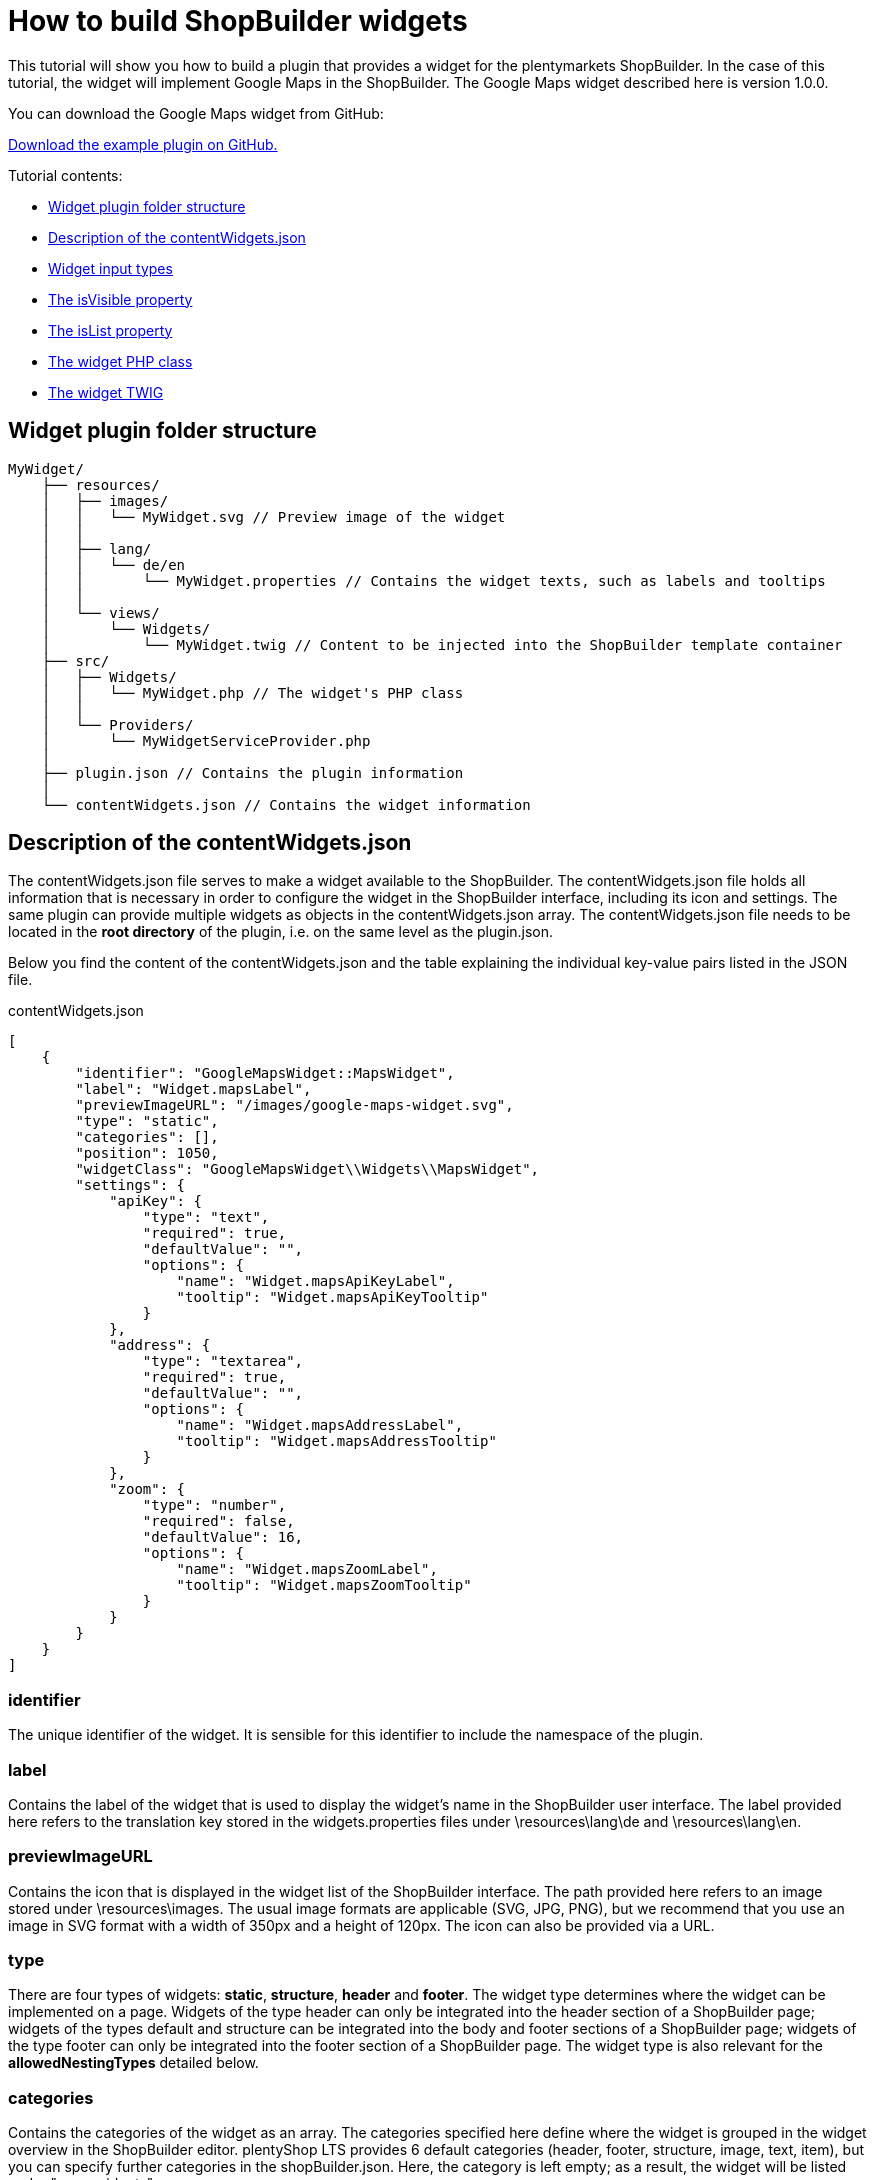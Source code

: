 = How to build ShopBuilder widgets

This tutorial will show you how to build a plugin that provides a widget for the plentymarkets ShopBuilder. In the case of this tutorial, the widget will implement Google Maps in the ShopBuilder. The Google Maps widget described here is version 1.0.0.

You can download the Google Maps widget from GitHub:

link:https://github.com/plentymarkets/plugin-google-maps-widget[Download the example plugin on GitHub.^]

Tutorial contents:

* <<#_widget_plugin_folder_structure, Widget plugin folder structure>>
* <<#_description_of_the_contentwidgets_json, Description of the contentWidgets.json>>
* <<#_widget_input_types, Widget input types>>
* <<#_the_isvisible_property, The isVisible property>>
* <<#_the_islist_property, The isList property>>
* <<#_the_widget_php_class, The widget PHP class>>
* <<#_the_widget_twig, The widget TWIG>>

== Widget plugin folder structure

[source]
----
MyWidget/
    ├── resources/
    │   ├── images/
    │   │   └── MyWidget.svg // Preview image of the widget
    │   │
    │   ├── lang/
    │   │   └── de/en
    │   │       └── MyWidget.properties // Contains the widget texts, such as labels and tooltips
    │   │
    │   └── views/
    │       └── Widgets/
    │           └── MyWidget.twig // Content to be injected into the ShopBuilder template container
    ├── src/
    │   ├── Widgets/
    │   │   └── MyWidget.php // The widget's PHP class
    │   │
    │   └── Providers/
    │       └── MyWidgetServiceProvider.php
    │
    ├── plugin.json // Contains the plugin information
    │
    └── contentWidgets.json // Contains the widget information
----

== Description of the contentWidgets.json

The contentWidgets.json file serves to make a widget available to the ShopBuilder. The contentWidgets.json file holds all information that is necessary in order to configure the widget in the ShopBuilder interface, including its icon and settings. The same plugin can provide multiple widgets as objects in the contentWidgets.json array. The
contentWidgets.json file needs to be located in the *root directory* of the plugin, i.e. on the same level as the plugin.json.

Below you find the content of the contentWidgets.json and the table explaining the individual key-value pairs listed in the JSON file.

.contentWidgets.json
[source,json]
----
[
    {
        "identifier": "GoogleMapsWidget::MapsWidget",
        "label": "Widget.mapsLabel",
        "previewImageURL": "/images/google-maps-widget.svg",
        "type": "static",
        "categories": [],
        "position": 1050,
        "widgetClass": "GoogleMapsWidget\\Widgets\\MapsWidget",
        "settings": {
            "apiKey": {
                "type": "text",
                "required": true,
                "defaultValue": "",
                "options": {
                    "name": "Widget.mapsApiKeyLabel",
                    "tooltip": "Widget.mapsApiKeyTooltip"
                }
            },
            "address": {
                "type": "textarea",
                "required": true,
                "defaultValue": "",
                "options": {
                    "name": "Widget.mapsAddressLabel",
                    "tooltip": "Widget.mapsAddressTooltip"
                }
            },
            "zoom": {
                "type": "number",
                "required": false,
                "defaultValue": 16,
                "options": {
                    "name": "Widget.mapsZoomLabel",
                    "tooltip": "Widget.mapsZoomTooltip"
                }
            }
        }
    }
]
----

=== identifier

The unique identifier of the widget. It is sensible for this identifier to include the namespace of the plugin.

=== label

Contains the label of the widget that is used to display the widget's name in the ShopBuilder user interface. The label provided here refers to the translation key stored in the widgets.properties files under \resources\lang\de and \resources\lang\en.

=== previewImageURL

Contains the icon that is displayed in the widget list of the ShopBuilder interface. The path provided here refers to an image stored under \resources\images. The usual image formats are applicable (SVG, JPG, PNG), but we recommend that you use an image in SVG format with a width of 350px and a height of 120px. The icon can also be provided via a URL.

=== type

There are four types of widgets: *static*, *structure*, *header* and *footer*. The widget type determines where the widget can be implemented on a page. Widgets of the type header can only be integrated into the header section of a ShopBuilder page; widgets of the types default and structure can be integrated into the body and footer sections of a ShopBuilder page; widgets of the type footer can only be integrated into the footer section of a ShopBuilder page. The widget type is also relevant for the *allowedNestingTypes* detailed below.

=== categories

Contains the categories of the widget as an array. The categories specified here define where the widget is grouped in the widget overview in the ShopBuilder editor. plentyShop LTS provides 6 default categories (header, footer, structure, image, text, item), but you can specify further categories in the shopBuilder.json. Here, the category is left empty; as a result, the widget will be listed under "more widgets".

=== position

Contains the position of the widget in the widget list of the ShopBuilder user interface. The positions of widgets provided by plentyShop LTS are numbered in steps of 100. Setting the position of a widget to 150, for instance, places it in the second position of the widget list between two plentyShop LTS widgets.

=== widgetClass

This is the path of the widget's PHP class. In our case, the class' label is MapsWidget and is located at src/Widgets/MapsWidget. In the widget's class, you define the location of the TWIG template and determine which data is handed over to the TIWG template.

=== settings

The settings provide the configuration options of the widget in the ShopBuilder. The settings are stored in a JSON object. Each item in the settings object needs to have a unique key, which is used in the code to refer to it. In the case of the Google Maps widget, the three setting keys are *apiKey*, *address* and *zoom*. You can provide as many settings as necessary for your widget.

* *type*: Specifies the input type of the widget setting. Please find a detailed explanation of the various input types <<#_widget_input_types, Widget input types>>.
* *required*: A Boolean that determines whether this widget setting is mandatory for the user.
* *defaultValue*: Determines the default value for a setting. The type of value is contingent on the input type. Please find a detailed description of applicable default values for each input type further <<#_default_values_for_input_types, below>>.
* *options*: The options are a JSON object that includes the name of the setting and the tooltip. If the setting's input type is a *select*, i.e. a drop-down list, the options also include the *listBoxValues*, meaning the various entries in the drop-down list.
** *name*: The key for the setting's name. The key is used to display the text stored in the widgets.properties file.
** *tooltip*: The key which is used to display a tooltip when hovering above the setting. The text is stored in the widgets.properties file.
* *isVisible*: Determines whether the setting is visible. If nothing else is specified, the default value is "true". You can define a JavaScript expression, like an if-condition, that dynamically changes the value of *isVisible*. An example of how this setting is implemented is described further <<#_the_isvisible_property, below>>.
* *isList*: Determines whether the setting can be duplicated. This setting can be used, for instance, to add further slides to the image carousel or add additional entries to the list widget. Please find a detailed explanation of how to implement this setting further <<#_the_islist_property, below>>.

== Input types

You specify the input type in the settings section of the contentWidgets.json. The following table details the different input types that are available for widget developers.

[cols="1,3"]
|===
|Input type |Explanation

|text
|Provides a one-line text input field into which users can enter any combination of letters and numbers. This input type is used for the title bar and list widgets, for example.

|textarea
|Provides a larger text input field in which users can enter any combination of letters and numbers. This text field is not limited to one line.

|number
|Provides an input field that only registers numbers. Users can also enter decimal numbers and negative numbers.

|date
|Provides an input field for dates. The format of the entered date can be MM.DD.YYYY, MM-DD-YYYY or YYYY-MM-DD.

|noteEditor
|Provides a text editor. This input type is similar to the textarea input, but also includes basic markup options, such as bold, italic and lists.

|codeEditor
|Provides a code editor in which users can enter HTML. This input type is used for the text widget, for example.

|checkbox
|Provides a checkbox. Activating the checkbox sets the value to true; deactivating the checkbox sets the value to false. It's magic.

|file
|Provides a file picker. Clicking the *Select file* button gives the user access to files stored in the plentymarkets webspace. The file picker is, for instance, used for the ShopBuilder image box and image carousel.

|category
|Provides a category picker via which users can select a category from their pool of item and content categories.

|select
|Provides a drop-down list. If this input type is used for the widgets, the different entries of the drop-down list have to be specified in the *options* section of the settings. There, the JSON file needs to include *listBoxValues* underneath *name* and *tooltip*, which provides an array with objects that include the keys *value*, *caption* and *position*. The value key specifies the label that is used in the code; the caption retrieves the translation entry from the widgets.properties file and provides the label users see in the ShopBuilder interface; the position determines the order of entries in the drop-down list. If no position is specified for the entries of the drop-down list, the entries are displayed according to their order in the JSON file.

|horizontal
|Provides a horizontal container that allows the display of multiple input fields next to one another. It is used to group multiple settings under one headline. The grouped entries are displayed in the same line and are thereby identifiable as belonging together. It is advised that no more than two settings should be displayed next to each other, since a larger number of entries might negatively impact the layout. The horizontal container is most often used for settings that are expandable by the user via the isList property. The use of the horizontal container necessitates an additional JSON object on the level of the input type, namely the *children* object. This children object includes the *settings* you want to group within the container. See the implementation of <<#_the_islist_property, the isList property>> below for an illustration of how to use containers.

|vertical
|Provides a vertical container that allows the display of multiple input fields above one another. It is used to group multiple settings under one headline. The grouped entries are indented and are thereby identifiable as belonging together. The vertical container is most often used for settings that are expandable by the user via the isList property. The use of the vertical container necessitates an additional JSON object on the level of the input type, namely the *children* object. This children object includes the *settings* you want to group within the container. See the implementation of the <<#_the_islist_property, the isList property>> below for an illustration of how to use containers.
|===

=== The isVisible property

In the settings of a widget, you can define the property *isVisible*. By default, the Boolean value of this property is *true*, so that the setting is always visible. You can, however, specify a JavaScript expression that makes the setting visible if certain conditions are met. Take a look at an excerpt from the item list widget of the ShopBuilder:

.Example of a dynamic use of the isVisible property
[source,json]
----
"headlineStyle": {
            "type": "select",
            "required": true,
            "defaultValue": "default-caption",
            "options": {
                "name": "Widget.itemListCaptionLabel",
                "tooltip": "Widget.itemListCaptionTooltip",
                "listBoxValues": [
                    {
                        "value": "default-caption",
                        "caption": "Widget.itemListCaptionDefault",
                        "position": 0
                    },
                    {
                        "value": "custom-caption",
                        "caption": "Widget.itemListCaptionCustom",
                        "position": 1
                    },
                    {
                        "value": "no-caption",
                        "caption": "Widget.itemListCaptionNoCaption",
                        "position": 2
                    }
                ]
            }
        },
"headline": {
            "type": "text",
            "required": false,
            "isVisible": "headlineStyle === 'custom-caption'",
            "defaultValue": "",
            "options": {
                "name": "Widget.itemListHeadlineLabel",
                "tooltip": "Widget.itemListHeadlineTooltip"
            }
        },
----

[NOTE]
.Explanation
====
Via the *Headline style* setting, users can choose whether they want to use the default headline, a custom headline or no headline for the item list. The following setting *headline* has a specified *isVisible* property: `"headlineStyle === 'custom-caption'"`.

Therefore, the isVisible property of the headline setting is only true if the option *custom-caption* has been selected by the user. As a result, the headline setting becomes visible and users can enter custom text for the headline of the item list. If users select the default headline or no headline for the item list, the text input field for the headline is not displayed.
====

=== The isList property

In the settings of a widget, you can define the property *isList*. This property allows users to add additional entries of the setting to the interface, e.g. additional list entries for the list widget or additional slides for the image carousel. If the isList property is active, the interface automatically displays *add* and *delete* buttons.

You can specify a minimum and maximum number of entries, e.g. `"isList": "[1, 3]",`. The *add* and *delete* buttons are greyed out if the specified minimum/maximum number of entries is reached. If you do not specify a minimum/maximum number of entries and instead set the isList value to *true*, no entry will initially be displayed in the ShopBuilder interface; there will, however, still be an *add* button for adding entries.

Take a look at an excerpt from the list widget of the ShopBuilder:

.Example of the isList property
[source,json]
----
"texts": {
        "type": "text",
        "required": false,
        "defaultValue": "",
        "isList": "[1,]",
        "options": {
            "name": "Widget.listTextLabel",
            "tooltip": "Widget.listTextTooltip"
        }
    }
----

Here, this simple isList property of the *texts* setting provides the user with the possibility of adding further text input fields, as shown in the following screenshot:

image::widget-list-widget.png[width=640, height=360]

Since no maximum number of entries has been specified, a user can add any number of additional list entries.

You can also use the isList property to add more complex entries, which consist of more than one setting. To do so, you need to include a *children* JSON object on the level of the isList property. This children object includes the settings you want users to duplicate. We use this functionality of the isList property for the link list widget
of the ShopBuilder:

.Example of the isList property with multiple settings
[source,php]
----
  "entries": {
                "type": "vertical",
                "isList": "[1,]",
                "options": {
                    "name": "Widget.linkListEntryLabel"
                },
                "children": {
                    "text": {
                        "type": "text",
                        "required": false,
                        "options": {
                            "name": "Widget.linkListEntryNameLabel",
                            "tooltip": "Widget.linkListEntryNameTooltip"
                        }
                    },
                    "url": {
                        "type": "text",
                        "required": false,
                        "options": {
                            "name": "Widget.linkListEntryUrlLabel",
                            "tooltip": "Widget.linkListEntryUrlTooltip"
                        }
                    }
                }
----

[NOTE]
.Explanation
====
The children object includes an input field for text and one for the URL. Both settings are duplicated when the user clicks the add button. The `entries.options.name` key serves as the label under which the settings are subsumed. The input type for the key *entries* is set to *vertical*. The vertical and horizontal input types provide containers that serve to group a number of settings together, so that they can be duplicated via the isList property. The vertical input type groups settings above one another; the horizontal input type groups settings next to one another.
====

The following screenshot illustrates what this looks like in the ShopBuilder interface:

image::widget-link-list-widget.png[width=640, height=360]

=== Default values for input types

The following table specifies which default values can be set for each input type. The *defaultValue* key is part of the settings of a widget and is located at the same level as type, required and options.

[cols="1,3"]
|===
|Input type |Possible default value

|text
|Any string is valid.

|textarea
|Any string is valid.

|checkbox
|Boolean

|date
|Any string that is formatted as MM.DD.YYYY, MM-DD-YYYY or YYYY-MM-DD.

|file
|Default value is not applicable.

|category
|Default value is not applicable.

|number
|Integer or float.

|select
|The default value is one of the values specified in the listBoxValues of the drop-down list.
|===

== Widget PHP class

plentyShop LTS already supplies a widget base class that provides the necessary logic for ShopBuilder widgets. This base widget is located in the plentyShop LTS file structure under src\Widgets\Helper\BaseWidget.php. You can use and extend the base widget so that you do not have to write the entire logic of the ShopBuilder widget yourself. Every widget PHP class needs to include the functions `getPreview` and `render`. The *getPreview* function serves to render the TWIG for the ShopBuilder user interface; the *render* function serves to make the contents saved by the user available in the frontend. Take a look at how the Google Maps widget implements the plentyShop LTS base widget:

.src/Widgets/MapsWidget.php
[source,php]
----
<?php

  namespace GoogleMapsWidget\Widgets;

  use Ceres\Widgets\Helper\BaseWidget;

  class MapsWidget extends BaseWidget
  {
      protected $template = "GoogleMapsWidget::Widgets.MapsWidget";

      protected function getTemplateData($widgetSettings, $isPreview)
  }
----

[NOTE]
.Explanation
====
Here, the `use Ceres/Widgets/Helper/BaseWidget` directive refers to the plentyShop LTS base widget. The class MapsWidget then extends the base widget by overwriting the template of the base widget with  GoogleMapsWidget::Widgets.MapsWidget`. This refers to the location of the TWIG template, which is located at resources/views/Widgets/MapsWidget.twig. The required `getPreview` and `render` functions are part of the base widget used here. Your widget needs to return an array of key-value pairs for the `getTemplateData` function, so that the key becomes available in the TWIG template.
====

Take a look at the array returned in the Maps widget:

.src/Widgets/MapsWidget.php
[source,php]
----
if ($lat && $lng && $formatted_address)
    {
        return [
            "geocoding_data" => [
                "lat" => $lat,
                "lng" => $lng,
                "address" => $formatted_address,
                "apiKey" => $apiKey
            ]
        ];
    }

    return [
        "geocoding_data" => false
    ];
----

[NOTE]
.Explanation
====
Here, we return either an array in which `geocoding_data` holds the relevant latitude, longitude, address and API key information; or we return an empty `geocoding_data` in an array. If `geocoding_data` is returned empty, the TWIG template will not execute.
====

== The Widget interface

You do not need to use the plentyShop LTS base widget if you want to develop a widget. If you build the widget's logic yourself, you can instead implement the Widget contract, i.e. the Widget interface. The integration of the Widget interface is imperative. The Widget interface is located under Plenty\Modules\ContentBuilder\Contracts\Widget. You integrate the Widget interface by *using* the Widget interface (Plenty\Modules\ContentBuilder\Contracts\Widget) and including `class MyWidgetClass implements Widget` in your widget PHP class. Take a look at how the base widget refers to the Widget interface:

.src/Widgets/Helper/BaseWidget.php
[source,php]
----
<?php

    namespace \Widgets\Helper;

    use Plenty\Modules\ShopBuilder\Contracts\Widget;
    use Plenty\Plugin\Templates\Twig;

    class BaseWidget implements Widget
----

[NOTE]
.Explanation
====
As the namespace indicates, the base widget is located under Ceres\Widgets\Helper\BaseWidget.php. The *use* instruction refers to the folder structure of the Widget interface; the *implements* instruction integrates the Widget interface into the base widget. Since the Google Maps widget *extends* the base widget, it automatically implements the Widget interface as well.
====

== The Widget Twig

The TWIG template of your widget is located under MyWidget/resources/views/Widgets/MyWidget.twig. Here, data entered by the customer is read and subsequently rendered for the display of the HTML in the frontend. The following code is the TWIG template of the Maps widget:

.GoogleMapsWidget/resources/views/Widgets/MapsWidget.twig
[source,twig]
----
{% if geocoding_data is not empty %}
    <div>
        <google-maps-widget class="widget widget-proportional" google-api-key="{{ geocoding_data.apiKey }}" address="{{ geocoding_data.address }}" :lat="{{ geocoding_data.lat }}" :lng="{{ geocoding_data.lng }}" :zoom="{{ widget.settings.zoom.mobile | default(16) }}"></google-maps-widget>
    </div>
{% endif %}
----

[NOTE]
.Explanation
====
This is the widget's TWIG template, i.e. the HTML representation of the widget for the frontend. The API key, address, latitude and longitude are called via their position in the array returned MapsWidget.php file. The value of the zoom setting is accessed via `widget.settings.zoom.mobile`.

*Note:* The appended *mobile* refers to a type of breakpoint: mobile, tablet, desktop, largeDesktop. In a future stage of the ShopBuilder, the four breakpoints will serve to provide data in accordance with the specific device of the user; at this point in time the functionality is not yet implemented. You can access the values of any user settings via `widget.settings.settingKey.mobile`.
====

== Inline editing for Widgets

With one of the following releases of plentyShop LTS, you will be able to make inline editing available for widgets that use text. Thereby, you can make the widget text editable via a toolbar that includes a number of formatting options specified below. You can also add specific CSS classes so that the formatting is superimposed onto the editable
content.

You make the adjustments in the widget.twig file of your widget; changes to the widget.json file are not necessary. To make use of the inline editing, your widget needs to incorporate the macro *makeEditable* in the *resources/views/Widgets/Helper/WidgetHelper.twig* file. There are three different attributes that you can use to include and work with the class. These will be described below:

. data-builder-editable="<KEY>"
. data-builder-editor-toolbar="<TOOLBAR_LAYOUT>"
. data-builder-editor-classes="<CLASS_NAMES>"

=== The data-builder-editable attribute

The first attribute serves to make the content of the element editable. The "<KEY>" here is to be understood as a palceholder; you can access the edited content in the widget settings under "<KEY>". With the attribute, you specify that the content that is edited inline can then be accessed via the designated key; the definiton of the variable is therefore located in the template and not in the widget.json. Take a look at a basic implementation of inline editing:

[source,twig]
----
<div data-builder-editable="content">
    {{ widgetSettings.content.mobile | raw }}
</div>
----

[NOTE]
.Explanation
====
Here, the div-element contains the aforementioned attribute data-builder-editable, so that the content of the element can be subjected to inline editing. The key assigned to the edited content is labelled "content". The "raw" filter is used so that HTML can be issued correctly. It is also possible to make multiple elements within the same widget editable. In this case, you need to assign distinct keys to the editable elements.

*Note:* The appended *mobile* in the code example refers to a type of breakpoint: mobile, tablet, desktop, largeDesktop. In a future stage of the ShopBuilder, the four breakpoints will serve to provide data in accordance with the specific device of the user; at this point in time the functionality is not yet implemented.
====

=== The data-builder-editor-toolbar attribute

Now that the element in question has been made editable, you need to specify the formatting options that you want to allow for your widget. For this, you use the attribute *data-builder-editor-toolbar="<TOOLBAR_LAYOUT>"*, whereas <TOOLBAR_LAYOUT> is to be understood as a placeholder for the formatting options listed below. As the name implies, the attribute provides a toolbar for formatting the content of the element. The toolbar can contain the following formatting options:

[cols="1,3"]
|===
|Formatting |Description

|bold
|Adds the formatting option for bold text.

|italic
|Adds the formatting option for italic text.

|underline
|Adds the formatting option for underlined text.

|strike
|Adds the formatting option for strikethrough text.

|h1, h2, h3, h4, h5, h6
|Adds the formatting options for headlines in the corresponding format. Each entry makes a button available with which the respective headline formatting can be added.

|headline
|Provides a drop-down list with which selected text can be formatted as headlines of the formats h1-h6. This is another way of making the headline formatting described above available for your widget.

|ul, ol
|Adds a button for the formatting options for unordered lists (ul) and ordered lists (ol). Each entry adds its own button.

|align
|Adds a drop-down list for the formatting options for making the text left-justified, centered, right-justified, and fully justified (block).

|color
|Adds a selection of colours for the editable text. The available colours are taken from the design settings of the ShopBuilder.

|background
|Adds a selection of colours for the background of the editable text. The available colours are taken from the design settings of the ShopBuilder.

|translation
|Adds a button for adding translations for the editable text.
|===

You can specify which formatting options you want to make available in the toolbar of your widget by adding them in a list, separated by commas. You can also group several formatting options with the | character. Your toolbar attribute might therefore look like this:

`data-builder-editor-toolbar="bold,italic,underline,strike|h1,h2,h3|align"`

=== The data-builder-editor-classes attribute

The attribute *data-builder-editor-classes="<CLASS_NAMES>"* makes it possible to include additional CSS classes in the inine editing, so that the formatting of the CSS class can be superimposed onto the element that the attribute is included in. Here, too, the key "<CLASS_NAMES>" is to be understood as a placeholder for the names of your CSS class.

== Inline editing with code editor

Apart from making texts inline-editable in widgets that use text, we also enable developers to make sections editable with a code editor. Instead of using the attribute *data-builder-editable="<KEY>"*, you can use the attribute *data-builder-code="<KEY>"* to make the code editor available for the pertinent section you use the attribute in.

Additionally, it is necessary that you include the attribute *data-builder-code-label="<LABEL>"*. Again, the <LABEL> is to be understood as a placeholder. The label you specify with this attribute is displayed in the header of the code editor overlay. It serves to distinguish verious different sections of a single widget.

=== The "data-builder-clickable" attribute

The *clickable* attribute can be used to make elements in the ShopBuilder editor view clickable. The ShopBuilder *tabs* widget, for instance, utilises the clickable attribute to make it possible to click on different tabs in the structure widget to switch between them.

In plentyShop LTS, the *data-builder-clickable* attribute is integrated into the WidgetHelper.twig. Therefore, the tab widget accesses the attribute via the WidgetHelper macro: `{{ WidgetHelper.makeClickable(isPreview) }}`

== How to create presets for the ShopBuilder

This tutorial will teach you how to create your own presets for the ShopBuilder. The ShopBuilder provides three default presets: one for the body of the homepage, for the header and the footer. Each of these comes with preconfigured widgets; the default header, for instance, already includes the top bar, the category navigation and the breadcrumb navigation. Users can select from a set of presets when opening the ShopBuilder and adding a new page; there, presets can be selected from the preset drop-down list.

You can create own presets to use them in the ShopBuilder, for example if you want to maintain the same structure for your homepage but change item lists and image carousels for various seasonal events. In that case, you can simply rely on your own presets, thereby saving time and effort.

=== ShopBuilder.json

The preset information is stored in the `shopBuilder.json` file. There, the `presets` object contains one array each for the header, the footer and the content, i.e. the page body. In each array, you can specify as many presets as you require.

The key-value pair for each preset entry consists of the *label* and the *presetClass*.

The preset's `label` references an entry in the Widgets.properties file located in the resources/lang folder, which provides the name of the preset that is displayed in the frontend. Please note that the name of the plugin providing the preset is appended in brackets after the label in the frontend, e.g. "Default header (plentyShop LTS)".

The `presetClass` value indicates a path to the pertinent PHP class located in the Ceres/Widgets/Presets folder, which specifies the widgets and contains the settings of your preset. Please note that the path needs to include double backslashes, e.g. `Ceres\\Widgets\\Presets\\DefaultHeaderPreset`.

Below, you can see what the PHP class for the plentyShop LTS default header looks like.

=== Code example for the plentyShop LTS default header

.src/Widgets/Presets/DefaultHeaderPreset.php
[source,php]
----
<?php

namespace \Widgets\Presets;

use Ceres\Config\CeresConfig;
use Ceres\Widgets\Helper\PresetHelper;
use Plenty\Modules\ShopBuilder\Contracts\ContentPreset;
use Plenty\Plugin\Application;

class DefaultHeaderPreset implements ContentPreset
{
    /**
     * Get the widget configurations of the presets to be assigned to the created content.
     *
     * @return mixed
     */
    public function getWidgets()
    {
        /** @var CeresConfig $config */
        $config = pluginApp(CeresConfig::class);

        /** @var PresetHelper $preset */
        $preset = pluginApp(PresetHelper::class);

        $preset->createWidget("Ceres::TopBarWidget")
            ->withSetting("isFixed", $config->header->fixedNavBar)
            ->withSetting("searchStyle", "onDemand")
            ->withSetting("enableLogin", true)
            ->withSetting("enableRegistration", true)
            ->withSetting("enableLanguageSelect", true)
            ->withSetting("enableShippingCountrySelect", true)
            ->withSetting("enableCurrencySelect", true)
            ->withSetting("enableWishList", true)
            ->withSetting("enableBasketPreview", true)
            ->withSetting("basketValues", $config->header->basketValues)
            ->withSetting("showItemImages", false)
            ->withSetting("forwardToSingleItem", $config->search->forwardToSingleItem);

        $companyLogo = $config->header->companyLogo;
        if ( strpos($companyLogo, 'http') !== 0 && strpos($companyLogo, 'layout/') !== 0 )
        {
            $companyLogo = pluginApp(Application::class)->getUrlPath('Ceres') . '/' . $companyLogo;
        }

        $preset->createWidget("Ceres::NavigationWidget")
            ->withSetting("isFixed", $config->header->fixedNavBar)
            ->withSetting("navigationStyle", $config->header->megamenuLevels > 1 ? "megaMenu" : "normal")
            ->withSetting("megaMenuLevels", $config->header->megamenuLevels)
            ->withSetting("megaMenuMaxItems.stage1", $config->header->megamenuItemsStage1)
            ->withSetting("megaMenuMaxItems.stage2", $config->header->megamenuItemsStage2)
            ->withSetting("megaMenuMaxItems.stage3", $config->header->megamenuItemsStage3)
            ->withSetting("companyLogoUrl", $companyLogo);

        $preset->createWidget("Ceres::BreadcrumbWidget")
            ->withSetting("isFixed", false)
            ->withSetting("showOnHomepage", false)
            ->withSetting("showOnMyAccount", false)
            ->withSetting("showOnCheckout", false)
            ->withSetting("showOnContentCategory", false);

        return $preset->toArray();
    }
}
----

[NOTE]
.Explanation
====
The code example above is taken from the PHP class for the plentyShop LTS default header. The three instances of `$preset->createWidget` specify which widgets are preconfigured for the header preset. In this case these are the top bar, the category navigation and the breadcrumb navigation. Underneath each instance of `$preset->createWidget`, the `->withSetting` directive specifies the default values of the individual widget settings as configured for the preset.

The line `$preset = pluginApp(PresetHelper::class);` accesses the plentyShop LTS helper class for presets, which is located in the Widgets/Helper folder.
====

== The data field picker

Beginning with the release of Ceres v4.3, you will be able to implement so-called data field pickers into your widgets. Data fields are individual variables that can be placed inside widgets to access particular item data. The *text widget* of the ShopBuilder, for instance, makes it possible for users to add fields such as the manufacturing country or the item's barcode to the item view. Any widget that supports inline editing can potentially access the data field picker. The fields are made available to users through a navigation tree on the left of the editor interface in the ShopBuilder. In this section, you will learn how the data field picker is implemented in the
widgets.

We added an object to the shopBuilder.json in the plentyShop LTS plugin, namely the "dataFieldProviders". So far, we have only included a data field provider for item data fields for the single item view , which is specified below as the *singleitem* key-value pair and its corresponding path in the plugin. The key "singleitem" here corresponds to the "allowedTypes" object in the shopbuilder.json; the item data field picker is only available for widgets that support inline editing that are placed on ShopBuilder contents of the type "singleitem".

.shopBuilder.json
[source,json]
----
"dataFieldProviders": {
        "singleitem": "Ceres\\ShopBuilder\\DataFieldProvider\\Item\\ItemDataFieldProvider"
    },
----

The *ItemDataFieldProvider* that is referenced here is a PHP class. In essence, this class only registers a number of child providers, all of which provide a subset of item data to be used in the ShopBuilder.

.src/ShopBuilder/DataFieldProvider/Item/ItemDataFieldProvider.php
[source,php]
----
<?php

namespace Ceres\ShopBuilder\DataFieldProvider\Item;

use Plenty\Modules\ShopBuilder\Providers\DataFieldProvider;

class ItemDataFieldProvider extends DataFieldProvider
{
    function register()
    {
        $this->addChildProvider("Ceres::Widget.dataFieldItemGlobal", ItemGlobalDataFieldProvider::class);
        $this->addChildProvider("Ceres::Widget.dataFieldVariationGlobal", VariationGlobalDataFieldProvider::class);
        $this->addChildProvider("Ceres::Widget.dataFieldAvailability", AvailabilityDataFieldProvider::class);
        $this->addChildProvider("Ceres::Widget.dataFieldManufacturer", ManufacturerDataFieldProvider::class);
        $this->addChildProvider("Ceres::Widget.dataFieldBarcodes", BarcodeListDataFieldProvider::class);
        $this->addChildProvider("Ceres::Widget.dataFieldUnits", UnitDataFieldProvider::class);
        $this->addChildProvider("Ceres::Widget.dataFieldTexts", TextsDataFieldProvider::class);
    }
}
----

[NOTE]
.Explanation
====
In the provider's code above, you can see that the ItemDataFieldProvider registers 7 children in order to implement data fields pertaining to global item data, variation-specific data, availability, manufacturer, barcodes, units and item texts.
====

The nested providers are located in the *src/ShopBuilder/DataFieldProvider/Item* folder. Each of these PHP
classes provides a specific subset of (in this case) item data. The data fields added by the provider consist of three parameters: an identifier, a label and an expression.

The identifier is a unique name that is specified for each field, which serves to makes it possible to conclusively identify the field, even if the label has been changed by the user. This is necessary if ShopBuilder contents need to be re-generated. The identifier has to be unique within the class; "name" is a possible identifier within a class as long as no other data field has the same idientifier.

The label is the data field's name as specified in the multilingualism interface. The labels of the data fields are taken from the Widget.properties file under /resources/lang/de/Widget.properties.

The expression is the fields item-specific value that is calculated in the online store. Take a look at the *variation global data* field provider:

.src/ShopBuilder/DataFieldProvider/Item/VariationGlobalDataFieldProvider.php
[source,php]
----
<?php

namespace Ceres\ShopBuilder\DataFieldProvider\Item;

use Plenty\Modules\ShopBuilder\Providers\DataFieldProvider;

class VariationGlobalDataFieldProvider extends DataFieldProvider
{
    function register()
    {
        $this->addField("name", "Ceres::Widget.dataFieldVariationGlobalName", "");
        $this->addField("number", "Ceres::Widget.dataFieldVariationGlobalNumber", "");
        $this->addField("numberExternal", "Ceres::Widget.dataFieldVariationGlobalNumberExternal", "");
        $this->addField("model", "Ceres::Widget.dataFieldVariationGlobalModel", "");
        $this->addField("position", "Ceres::Widget.dataFieldVariationGlobalPosition", "");
    }
}
----

[NOTE]
.Explanation
====
This nested provider registers five distinct data fields, namely the variation's name, the variation number, the external variation number, the model and the variation position. Each added field specifies the three parameters identifier, label and expression.
====

In the DataFieldProvider classes it is also possible to specify keywords withing the register() method. These keywords are considered by the data field search in the back end. The link between the data field and the keyword list is established via the "identfier" of the data field.

Every keyword can either be a single word, a list of words separated by commas or a translation key. In the case of a translation key it is worth noting that the translation itself can contain single words or lists of words separated by commas. The search is not case-sensitive.

[source,php]
----
use Plenty\Modules\ShopBuilder\Providers\DataFieldProvider;

class MyDataFieldProvider extends DataFieldProvider
{
    public function register()
    {
        $this->addField("myField", "...", "...");
        $this->addSearchKeywords(
            "myField",
            [
​​​​​​​                "Keyword A",
                "Keyword B, Keyword C",
                "Ceres::Widget.myDataFieldKeywords"
            ]
    }
}
----

